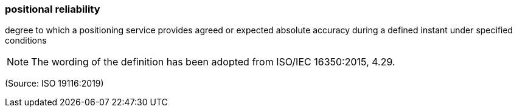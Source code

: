 === positional reliability

degree to which a positioning service provides agreed or expected absolute accuracy during a defined instant under specified conditions

NOTE: The wording of the definition has been adopted from ISO/IEC 16350:2015, 4.29.

(Source: ISO 19116:2019)

